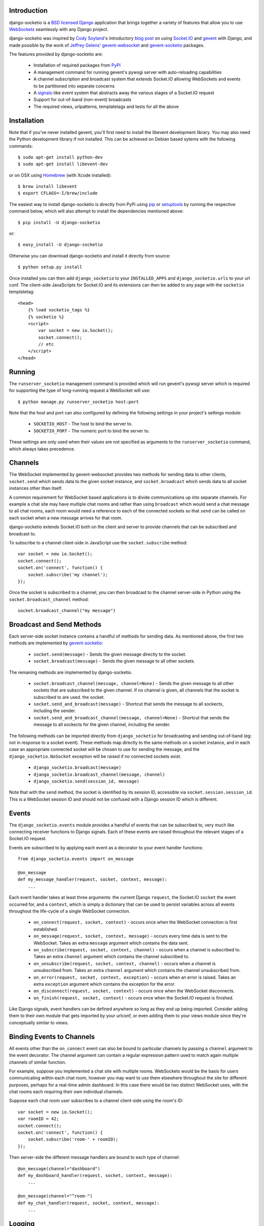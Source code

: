 Introduction
============

django-socketio is a `BSD licensed`_ `Django`_ application that
brings together a variety of features that allow you to use
`WebSockets`_ seamlessly with any Django project.

django-socketio was inspired by `Cody Soyland`_'s introductory
`blog post`_ on using `Socket.IO`_ and `gevent`_ with Django, and
made possible by the work of `Jeffrey Gelens'`_ `gevent-websocket`_
and `gevent-socketio`_ packages.

The features provided by django-socketio are:

  * Installation of required packages from `PyPI`_
  * A management command for running gevent's pywsgi server with
    auto-reloading capabilities
  * A channel subscription and broadcast system that extends
    Socket.IO allowing WebSockets and events to be partitioned into
    separate concerns
  * A `signals`_-like event system that abstracts away the various
    stages of a Socket.IO request
  * Support for out-of-band (non-event) broadcasts
  * The required views, urlpatterns, templatetags and tests for all
    the above

Installation
============

Note that if you've never installed gevent, you'll first need to
install the libevent development library. You may also need the Python
development library if not installed. This can be achieved on Debian
based sytems with the following commands::

    $ sudo apt-get install python-dev
    $ sudo apt-get install libevent-dev

or on OSX using `Homebrew`_ (with Xcode installed)::

    $ brew install libevent
    $ export CFLAGS=-I/brew/include

The easiest way to install django-socketio is directly from PyPi using
`pip`_ or `setuptools`_ by running the respective command below, which
will also attempt to install the dependencies mentioned above::

    $ pip install -U django-socketio

or::

    $ easy_install -U django-socketio

Otherwise you can download django-socketio and install it directly
from source::

    $ python setup.py install

Once installed you can then add ``django_socketio`` to your
``INSTALLED_APPS`` and ``django_socketio.urls`` to your url conf. The
client-side JavaScripts for Socket.IO and its extensions can then be
added to any page with the ``socketio`` templatetag::

    <head>
        {% load socketio_tags %}
        {% socketio %}
        <script>
            var socket = new io.Socket();
            socket.connect();
            // etc
        </script>
    </head>

Running
=======

The ``runserver_socketio`` management command is provided which will
run gevent's pywsgi server which is required for supporting the type of
long-running request a WebSocket will use::

    $ python manage.py runserver_socketio host:port

Note that the host and port can also configured by defining the following
settings in your project's settings module:

    * ``SOCKETIO_HOST`` - The host to bind the server to.
    * ``SOCKETIO_PORT`` - The numeric port to bind the server to.

These settings are only used when their values are not specified as
arguments to the ``runserver_socketio`` command, which always takes
precedence.

Channels
========

The WebSocket implemented by gevent-websocket provides two methods for
sending data to other clients, ``socket.send`` which sends data to the
given socket instance, and ``socket.broadcast`` which sends data to all
socket instances other than itself.

A common requirement for WebSocket based applications is to divide
communications up into separate channels. For example a chat site may
have multiple chat rooms and rather than using ``broadcast`` which
would send a chat message to all chat rooms, each room would need a
reference to each of the connected sockets so that ``send`` can be
called on each socket when a new message arrives for that room.

django-socketio extends Socket.IO both on the client and server to
provide channels that can be subscribed and broadcast to.

To subscribe to a channel client-side in JavaScript use the
``socket.subscribe`` method::

    var socket = new io.Socket();
    socket.connect();
    socket.on('connect', function() {
        socket.subscribe('my channel');
    });

Once the socket is subscribed to a channel, you can then
broadcast to the channel server-side in Python using the
``socket.broadcast_channel`` method::

  socket.broadcast_channel("my message")

Broadcast and Send Methods
==========================

Each server-side socket instance contains a handful of methods
for sending data. As mentioned above, the first two methods are
implemented by `gevent-socketio`_:

  * ``socket.send(message)`` - Sends the given message directly to
    the socket.
  * ``socket.broadcast(message)`` - Sends the given message to all
    other sockets.

The remaning methods are implemented by django-socketio.

  * ``socket.broadcast_channel(message, channel=None)`` - Sends the
    given message to all other sockets that are subscribed to the
    given channel. If no channel is given, all channels that the
    socket is subscribed to are used.
    the socket.
  * ``socket.send_and_broadcast(message)`` - Shortcut that sends the
    message to all sockects, including the sender.
  * ``socket.send_and_broadcast_channel(message, channel=None)``
    - Shortcut that sends the message to all sockects for the given
    channel, including the sender.

The following methods can be imported directly from
``django_socketio`` for broadcasting and sending out-of-band (eg: not
in response to a socket event). These methods map directly to the same
methods on a socket instance, and in each case an appropriate connected
socket will be chosen to use for sending the message, and the
``django_socketio.NoSocket`` exception will be raised if no connected
sockets exist.

  * ``django_socketio.broadcast(message)``
  * ``django_socketio.broadcast_channel(message, channel)``
  * ``django_socketio.send(session_id, message)``

Note that with the ``send`` method, the socket is identified by its
session ID, accessible via ``socket.session.session_id``. This is a
WebSocket session ID and should not be confused with a Django session
ID which is different.

Events
======

The ``django_socketio.events`` module provides a handful of events
that can be subscribed to, very much like connecting receiver
functions to Django signals. Each of these events are raised
throughout the relevant stages of a Socket.IO request.

Events are subscribed to by applying each event as a decorator
to your event handler functions::

    from django_socketio.events import on_message

    @on_message
    def my_message_handler(request, socket, context, message):
        ...

Each event handler takes at least three arguments: the current Django
``request``, the Socket.IO ``socket`` the event occurred for, and a
``context``, which is simply a dictionary that can be used to persist
variables across all events throughout the life-cycle of a single
WebSocket connection.

  * ``on_connect(request, socket, context)`` - occurs once when the
    WebSocket connection is first established.
  * ``on_message(request, socket, context, message)`` - occurs every
    time data is sent to the WebSocket. Takes an extra ``message``
    argument which contains the data sent.
  * ``on_subscribe(request, socket, context, channel)`` - occurs when
    a channel is subscribed to. Takes an extra ``channel`` argument
    which contains the channel subscribed to.
  * ``on_unsubscribe(request, socket, context, channel)`` - occurs
    when a channel is unsubscribed from. Takes an extra ``channel``
    argument which contains the channel unsubscribed from.
  * ``on_error(request, socket, context, exception)`` - occurs when
    an error is raised. Takes an extra ``exception`` argument which
    contains the exception for the error.
  * ``on_disconnect(request, socket, context)`` - occurs once when
    the WebSocket disconnects.
  * ``on_finish(request, socket, context)`` - occurs once when the
    Socket.IO request is finished.

Like Django signals, event handlers can be defined anywhere so long
as they end up being imported. Consider adding them to their own
module that gets imported by your urlconf, or even adding them to
your views module since they're conceptually similar to views.

Binding Events to Channels
==========================

All events other than the ``on_connect`` event can also be bound to
particular channels by passing a ``channel`` argument to the event
decorator. The channel argument can contain a regular expression
pattern used to match again multiple channels of similar function.

For example, suppose you implemented a chat site with multiple rooms.
WebSockets would be the basis for users communicating within each
chat room, however you may want to use them elsewhere throughout the
site for different purposes, perhaps for a real-time admin dashboard.
In this case there would be two distinct WebSocket uses, with the chat
rooms each requiring their own individual channels.

Suppose each chat room user subscribes to a channel client-side
using the room's ID::

    var socket = new io.Socket();
    var roomID = 42;
    socket.connect();
    socket.on('connect', function() {
        socket.subscribe('room-' + roomID);
    });

Then server-side the different message handlers are bound to each
type of channel::

    @on_message(channel="dashboard")
    def my_dashboard_handler(request, socket, context, message):
        ...

    @on_message(channel="^room-")
    def my_chat_handler(request, socket, context, message):
        ...

Logging
=======

The following setting can be used to configure logging:

    * ``SOCKETIO_MESSAGE_LOG_FORMAT`` - A format string used for logging
      each message sent via a socket. The string is formatted using
      interpolation with a dictionary. The dictionary contains all the
      keys found in Django's ``request["META"]``, as well as ``TIME``
      and ``MESSAGE`` keys which contain the time of the message and
      the message contents respectively. Set this setting to ``None``
      to disable message logging.

Chat Demo
=========

The "hello world" of WebSocket applications is naturally the chat
room. As such django-socketio comes with a demo chat application
that provides examples of the different events, channel and broadcasting
features available. The demo can be found in the ``example_project``
directory of the ``django_socketio`` package. Note that Django 1.3 or
higher is required for the demo as it makes use of Django 1.3's
``staticfiles`` app.

.. _`BSD licensed`: http://www.linfo.org/bsdlicense.html
.. _`Django`: http://djangoproject.com/
.. _`WebSockets`: http://en.wikipedia.org/wiki/WebSockets
.. _`Cody Soyland`: http://codysoyland.com/
.. _`blog post`: http://codysoyland.com/2011/feb/6/evented-django-part-one-socketio-and-gevent/
.. _`Socket.IO`: http://socket.io/
.. _`Jeffrey Gelens'`: http://www.gelens.org/
.. _`gevent`: http://www.gevent.org/
.. _`gevent-websocket`: https://bitbucket.org/Jeffrey/gevent-websocket/
.. _`gevent-socketio`: https://bitbucket.org/Jeffrey/gevent-socketio/
.. _`PyPI`: http://pypi.python.org/
.. _`signals`: https://docs.djangoproject.com/en/dev/topics/signals/
.. _`Homebrew`: http://mxcl.github.com/homebrew/
.. _`pip`: http://www.pip-installer.org/
.. _`setuptools`: http://pypi.python.org/pypi/setuptools
